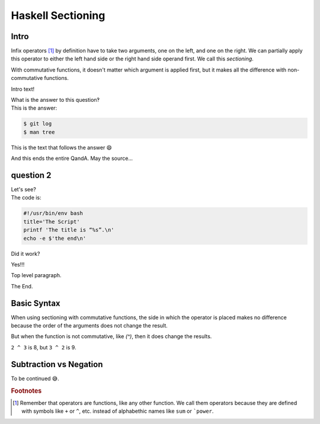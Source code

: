 Haskell Sectioning
==================

Intro
-----

Infix operators [#]_ by definition have to take two arguments, one on the left, and
one on the right. We can partially apply this operator to either the left hand
side or the right hand side operand first. We call this *sectioning*.

With commutative functions, it doesn't matter which argument is applied first,
but it makes all the difference with non-commutative functions.

.. container:: qanda

   Intro text!

   .. container:: question

      What is the answer to this question‽

   .. container:: answer

      This is the answer:

      .. code-block:: bash

         $ git log
         $ man tree

      This is the text that follows the answer 😄

   And this ends the entire QandA. May the source...

question 2
----------

.. container:: qanda

   .. container:: question

      Let's see?

   .. container:: answer

      The code is:

      .. code-block:: bash

         #!/usr/bin/env bash
         title='The Script'
         printf 'The title is “%s”.\n'
         echo -e $'the end\n'

   Did it work?

   Yes!!!

Top level paragraph.


The End.


Basic Syntax
------------

When using sectioning with commutative functions, the side in which the
operator is placed makes no difference because the order of the arguments does
not change the result.

.. code-block::
  λ> (2+) 3
  5
  λ> (+2) 3
  5

But when the function is not commutative, like `(^)`, then it does change the results.

.. code-block::
  λ> (2^) 3
  8
  λ> (^2) 3
  9

``2 ^ 3`` is 8, but ``3 ^ 2`` is 9.

.. code-block::
  λ> (1/) 2
  0.5
  λ> (/1) 2
  2.0

Subtraction vs Negation
-----------------------

To be continued 😅.


.. rubric:: Footnotes

.. [#] Remember that operators are functions, like any other function. We
   call them operators because they are defined with symbols like ``+`` or
   ``^``, etc. instead of alphabethic names like ``sum`` or ```power``.


